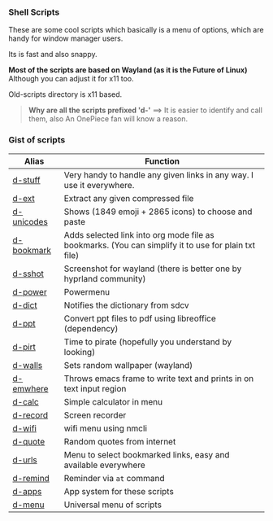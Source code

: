 
*** Shell Scripts

These are some cool scripts which basically is a menu of options, which are handy for window manager users.

Its is fast and also snappy.

*Most of the scripts are based on Wayland (as it is the Future of Linux)*
Although you can adjust it for x11 too.

Old-scripts directory is x11 based.

#+begin_quote
 *Why are all the scripts prefixed 'd-'*
  ==>  It is easier to identify and call them, also An OnePiece fan will know a reason.
#+end_quote


*** Gist of scripts

|------------+-----------------------------------------------------------------------------------------------------|
| Alias      | Function                                                                                            |
|------------+-----------------------------------------------------------------------------------------------------|
| [[file:bin/d-stuff][d-stuff]]    | Very handy to handle any given links in any way. I use it everywhere.                               |
| [[file:bin/d-ext][d-ext]]      | Extract any given compressed file                                                                   |
| [[file:bin/d-unicodes][d-unicodes]] | Shows (1849 emoji + 2865 icons) to choose and paste                                                 |
| [[file:bin/d-bookmark][d-bookmark]] | Adds selected link into org mode file as bookmarks. (You can simplify it to use for plain txt file) |
| [[file:bin/d-sshot][d-sshot]]    | Screenshot for wayland (there is better one by hyprland community)                                  |
| [[file:bin/d-power][d-power]]    | Powermenu                                                                                           |
| [[file:bin/d-dict][d-dict]]     | Notifies the dictionary from sdcv                                                                   |
| [[file:bin/d-ppt][d-ppt]]      | Convert ppt files to pdf using libreoffice (dependency)                                             |
| [[file:bin/d-pirt][d-pirt]]     | Time to pirate (hopefully you understand by looking)                                                |
| [[file:bin/d-walls][d-walls]]    | Sets random wallpaper (wayland)                                                                     |
| [[file:bin/d-emwhere][d-emwhere]]  | Throws emacs frame to write text and prints in on text input region                                 |
| [[file:bin/d-calc][d-calc]]     | Simple calculator in menu                                                                           |
| [[file:bin/d-record][d-record]]   | Screen recorder                                                                                     |
| [[file:bin/d-wifi][d-wifi]]     | wifi menu using nmcli                                                                               |
| [[file:bin/d-quote][d-quote]]    | Random quotes from internet                                                                         |
| [[file:bin/d-urls][d-urls]]     | Menu to select bookmarked links, easy and available everywhere                                      |
| [[file:bin/d-remind][d-remind]]   | Reminder via ~at~ command                                                                             |
| [[file:bin/d-apps][d-apps]]     | App system for these scripts                                                                        |
| [[file:bin/d-menu][d-menu]]     | Universal menu of scripts                                                                           |
|------------+-----------------------------------------------------------------------------------------------------|

